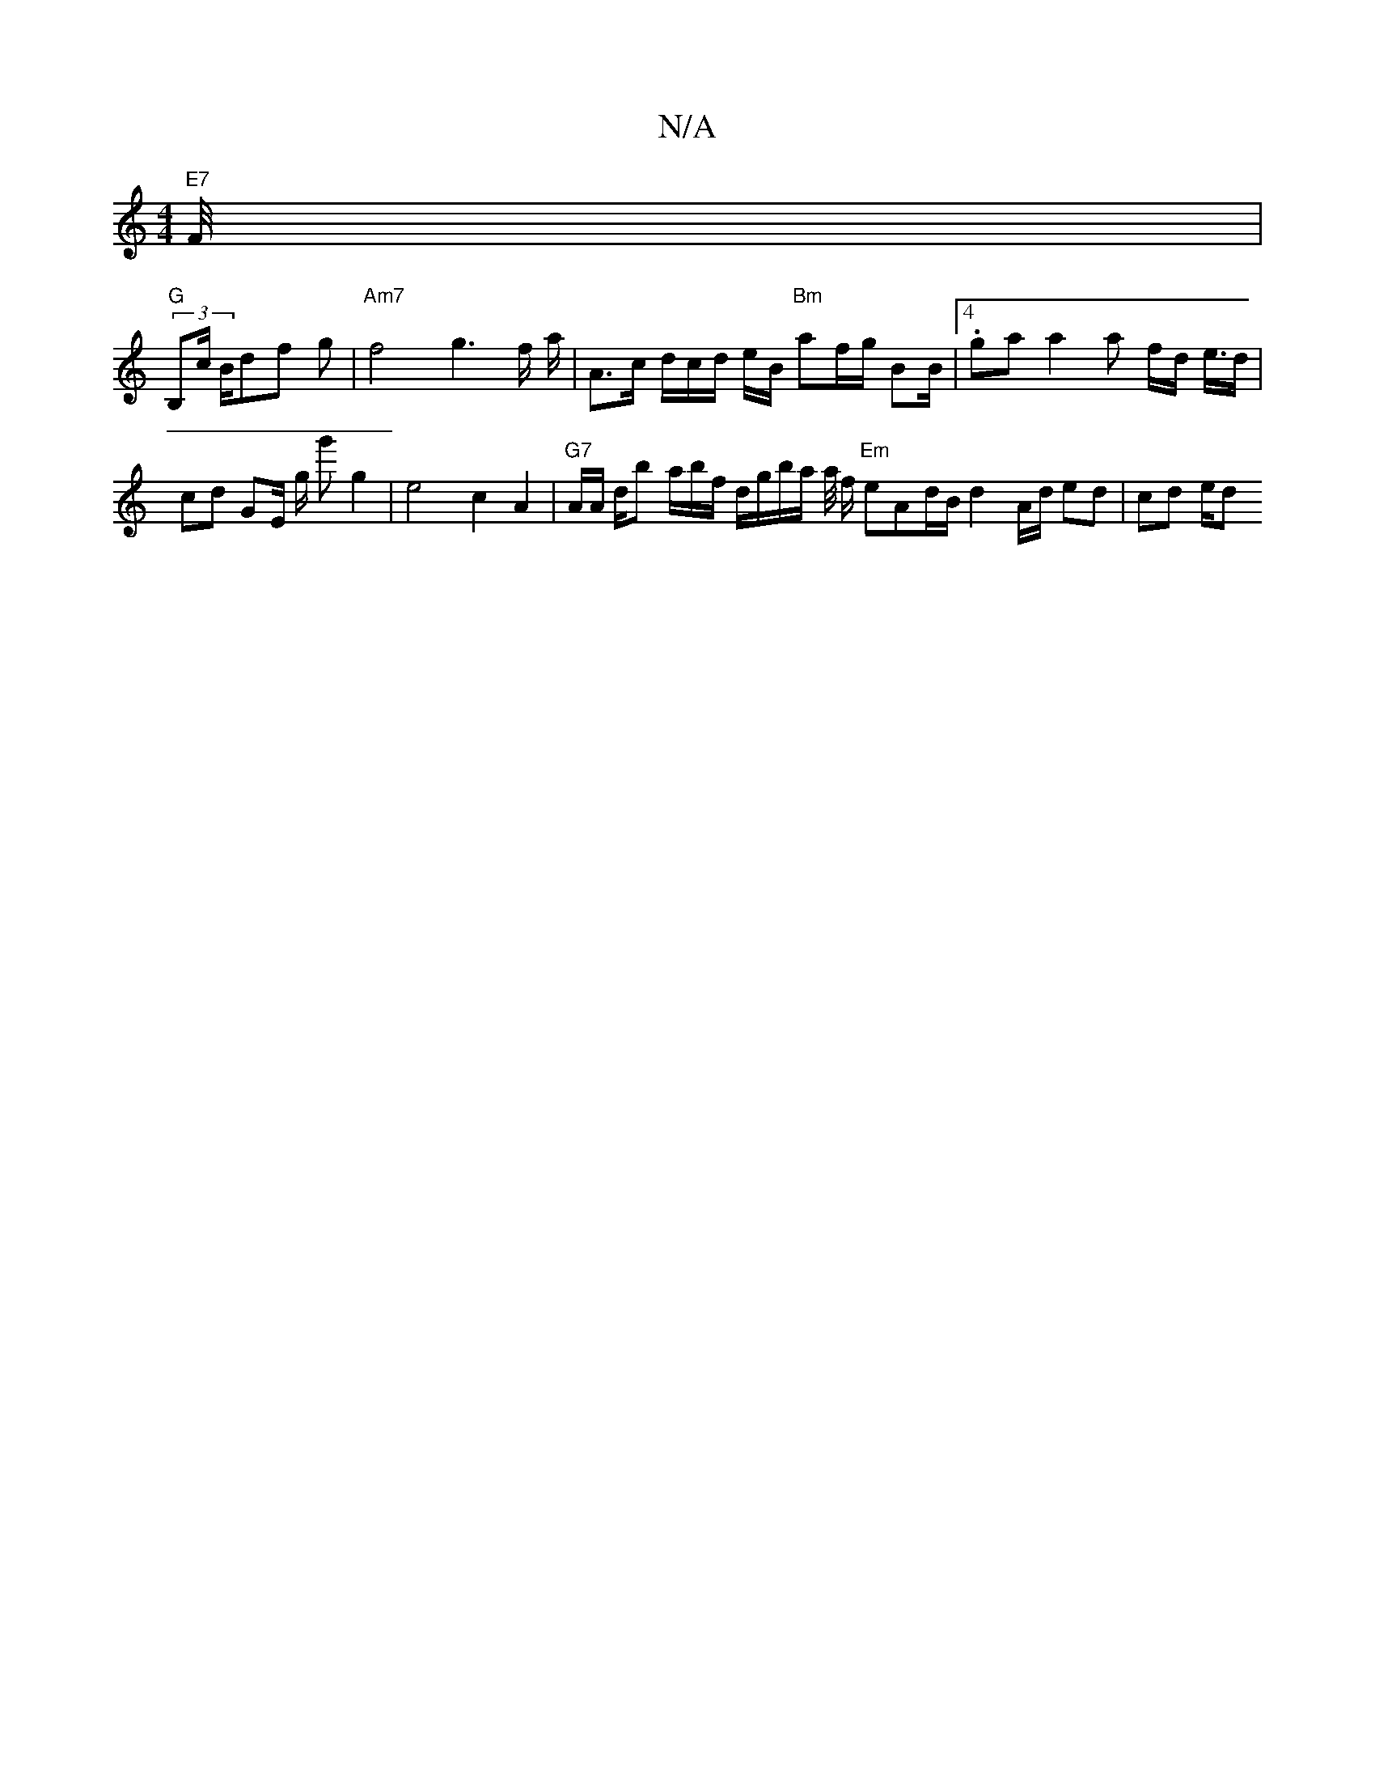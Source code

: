 X:1
T:N/A
M:4/4
R:N/A
K:Cmajor
"E7"F/4 |
"G"(3B,c/ B/df g | "Am7"f4 g3 f/2 a/2 | A3/c/ d/c/d/ e/B/ "Bm"af/g/ BB/|4.ga a2 a f/d/ e/>d| cd GE/2/ g/ g'j/2 g2|e4 c2 A2|"G7" A/A/ d/b a/b/f/ d/g/b/a/ a/4 f/ "Em" eAd/B/ d2- A/d/ ed|cd e/d